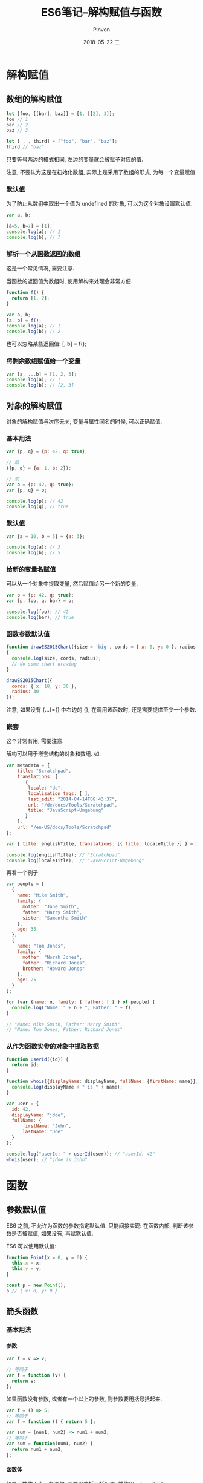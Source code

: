 #+TITLE:       ES6笔记--解构赋值与函数
#+AUTHOR:      Pinvon
#+EMAIL:       pinvon@Inspiron
#+DATE:        2018-05-22 二

#+URI:         /blog/Web/JavaScript/%y/%m/%d/%t/ Or /blog/Web/JavaScript/%t/
#+TAGS:        Web
#+DESCRIPTION: <Add description here>

#+LANGUAGE:    en
#+OPTIONS:     H:4 num:nil toc:t \n:nil ::t |:t ^:nil -:nil f:t *:t <:t

* 解构赋值

** 数组的解构赋值

#+BEGIN_SRC JavaScript
let [foo, [[bar], baz]] = [1, [[2], 3]];
foo // 1
bar // 2
baz // 3

let [ , , third] = ["foo", "bar", "baz"];
third // "baz"
#+END_SRC

只要等号两边的模式相同, 左边的变量就会被赋予对应的值.

注意, 不要认为这是在初始化数组, 实际上是采用了数组的形式, 为每一个变量赋值.

*** 默认值

为了防止从数组中取出一个值为 undefined 的对象, 可以为这个对象设置默认值.
#+BEGIN_SRC JavaScript
var a, b;

[a=5, b=7] = [1];
console.log(a); // 1
console.log(b); // 7
#+END_SRC

*** 解析一个从函数返回的数组

这是一个常见情况, 需要注意.

当函数的返回值为数组时, 使用解构来处理会非常方便.

#+BEGIN_SRC JavaScript
function f() {
  return [1, 2];
}

var a, b; 
[a, b] = f(); 
console.log(a); // 1
console.log(b); // 2
#+END_SRC

也可以忽略某些返回值: [, b] = f();

*** 将剩余数组赋值给一个变量

#+BEGIN_SRC JavaScript
var [a, ...b] = [1, 2, 3];
console.log(a); // 1
console.log(b); // [2, 3]
#+END_SRC

** 对象的解构赋值

对象的解构赋值与次序无关, 变量与属性同名的时候, 可以正确赋值.

*** 基本用法

#+BEGIN_SRC JavaScript
var {p, q} = {p: 42, q: true};

// 或
({p, q} = {a: 1, b: 2});

// 或
var o = {p: 42, q: true};
var {p, q} = o;

console.log(p); // 42
console.log(q); // true
#+END_SRC

*** 默认值

#+BEGIN_SRC JavaScript
var {a = 10, b = 5} = {a: 3};

console.log(a); // 3
console.log(b); // 5
#+END_SRC

*** 给新的变量名赋值

可以从一个对象中提取变量, 然后赋值给另一个新的变量.

#+BEGIN_SRC JavaScript
var o = {p: 42, q: true};
var {p: foo, q: bar} = o;
 
console.log(foo); // 42 
console.log(bar); // true
#+END_SRC

*** 函数参数默认值

#+BEGIN_SRC JavaScript
function drawES2015Chart({size = 'big', cords = { x: 0, y: 0 }, radius = 25} = {}) 
{
  console.log(size, cords, radius);
  // do some chart drawing
}

drawES2015Chart({
  cords: { x: 18, y: 30 },
  radius: 30
});
#+END_SRC

注意, 如果没有 {...}={} 中右边的 {}, 在调用该函数时, 还是需要提供至少一个参数.

*** 嵌套

这个非常有用, 需要注意.

解构可以用于嵌套结构的对象和数组. 如:
#+BEGIN_SRC JavaScript
var metadata = {
    title: "Scratchpad",
    translations: [
       {
        locale: "de",
        localization_tags: [ ],
        last_edit: "2014-04-14T08:43:37",
        url: "/de/docs/Tools/Scratchpad",
        title: "JavaScript-Umgebung"
       }
    ],
    url: "/en-US/docs/Tools/Scratchpad"
};

var { title: englishTitle, translations: [{ title: localeTitle }] } = metadata;

console.log(englishTitle); // "Scratchpad"
console.log(localeTitle);  // "JavaScript-Umgebung"
#+END_SRC

再看一个例子:
#+BEGIN_SRC JavaScript
var people = [
  {
    name: "Mike Smith",
    family: {
      mother: "Jane Smith",
      father: "Harry Smith",
      sister: "Samantha Smith"
    },
    age: 35
  },
  {
    name: "Tom Jones",
    family: {
      mother: "Norah Jones",
      father: "Richard Jones",
      brother: "Howard Jones"
    },
    age: 25
  }
];

for (var {name: n, family: { father: f } } of people) {
  console.log("Name: " + n + ", Father: " + f);
}

// "Name: Mike Smith, Father: Harry Smith"
// "Name: Tom Jones, Father: Richard Jones"
#+END_SRC

*** 从作为函数实参的对象中提取数据

#+BEGIN_SRC JavaScript
function userId({id}) {
  return id;
}

function whois({displayName: displayName, fullName: {firstName: name}}){
  console.log(displayName + " is " + name);
}

var user = { 
  id: 42, 
  displayName: "jdoe",
  fullName: { 
      firstName: "John",
      lastName: "Doe"
  }
};

console.log("userId: " + userId(user)); // "userId: 42"
whois(user); // "jdoe is John"
#+END_SRC

* 函数

** 参数默认值

 ES6 之前, 不允许为函数的参数指定默认值. 只能间接实现: 在函数内部, 判断该参数是否被赋值, 如果没有, 再赋默认值.

 ES6 可以使用默认值:
 #+BEGIN_SRC JavaScript
 function Point(x = 0, y = 0) {
   this.x = x;
   this.y = y;
 }

 const p = new Point();
 p // { x: 0, y: 0 }
 #+END_SRC

** 箭头函数

*** 基本用法

**** 参数

#+BEGIN_SRC JavaScript
var f = v => v;

// 等同于
var f = function (v) {
  return v;
};
#+END_SRC

如果函数没有参数, 或者有一个以上的参数, 则参数要用括号括起来.
#+BEGIN_SRC JavaScript
var f = () => 5;
// 等同于
var f = function () { return 5 };

var sum = (num1, num2) => num1 + num2;
// 等同于
var sum = function(num1, num2) {
  return num1 + num2;
};
#+END_SRC

**** 函数体

如果函数体不止一条语句, 则要用花括号括起来, 并使用 return 返回:
#+BEGIN_SRC JavaScript
var sum = (num1, num2) => { return num1 + num2; }
#+END_SRC

如果箭头函数直接返回一个对象, 要用圆括号把花括号括起来:
#+BEGIN_SRC JavaScript
// 报错
let getTempItem = id => { id: id, name: "Temp" };

// 不报错
let getTempItem = id => ({ id: id, name: "Temp" });
#+END_SRC
